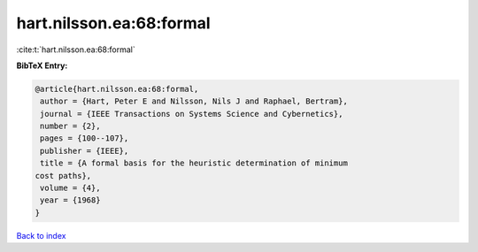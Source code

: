 hart.nilsson.ea:68:formal
=========================

:cite:t:`hart.nilsson.ea:68:formal`

**BibTeX Entry:**

.. code-block:: bibtex

   @article{hart.nilsson.ea:68:formal,
    author = {Hart, Peter E and Nilsson, Nils J and Raphael, Bertram},
    journal = {IEEE Transactions on Systems Science and Cybernetics},
    number = {2},
    pages = {100--107},
    publisher = {IEEE},
    title = {A formal basis for the heuristic determination of minimum
   cost paths},
    volume = {4},
    year = {1968}
   }

`Back to index <../By-Cite-Keys.html>`__
